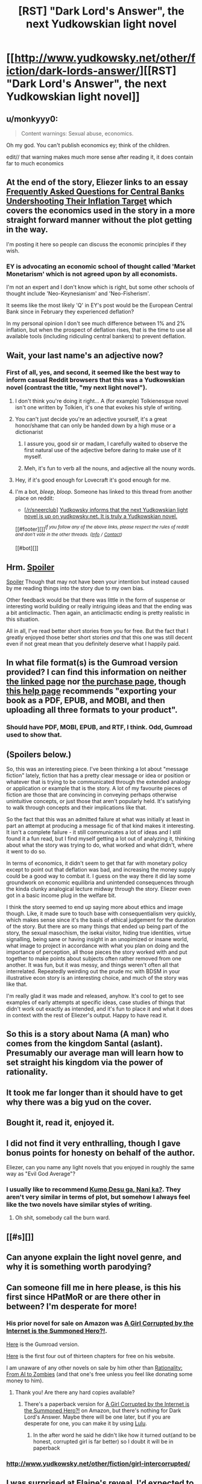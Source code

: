 #+TITLE: [RST] "Dark Lord's Answer", the next Yudkowskian light novel

* [[http://www.yudkowsky.net/other/fiction/dark-lords-answer/][[RST] "Dark Lord's Answer", the next Yudkowskian light novel]]
:PROPERTIES:
:Author: EliezerYudkowsky
:Score: 53
:DateUnix: 1482022221.0
:DateShort: 2016-Dec-18
:END:

** u/monkyyy0:
#+begin_quote
  Content warnings: Sexual abuse, economics.
#+end_quote

Oh my god. You can't publish economics ey; think of the children.

edit// that warning makes much more sense after reading it, it does contain far to much economics
:PROPERTIES:
:Author: monkyyy0
:Score: 17
:DateUnix: 1482062414.0
:DateShort: 2016-Dec-18
:END:


** At the end of the story, Eliezer links to an essay [[https://www.facebook.com/groups/674486385982694/permalink/896559330442064/][Frequently Asked Questions for Central Banks Undershooting Their Inflation Target]] which covers the economics used in the story in a more straight forward manner without the plot getting in the way.

I'm posting it here so people can discuss the economic principles if they wish.
:PROPERTIES:
:Author: xamueljones
:Score: 13
:DateUnix: 1482039284.0
:DateShort: 2016-Dec-18
:END:

*** EY is advocating an economic school of thought called 'Market Monetarism' which is not agreed upon by all economists.

I'm not an expert and I don't know which is right, but some other schools of thought include 'Neo-Keynesianism' and 'Neo-Fisherism'.

It seems like the most likely 'Q' in EY's post would be the European Central Bank since in February they experienced deflation?

In my personal opinion I don't see much difference between 1% and 2% inflation, but when the prospect of deflation rises, that is the time to use all available tools (including ridiculing central bankers) to prevent deflation.
:PROPERTIES:
:Author: Ilverin
:Score: 6
:DateUnix: 1482075694.0
:DateShort: 2016-Dec-18
:END:


** Wait, your last name's an adjective now?
:PROPERTIES:
:Author: CouteauBleu
:Score: 21
:DateUnix: 1482022726.0
:DateShort: 2016-Dec-18
:END:

*** First of all, yes, and second, it seemed like the best way to inform casual Reddit browsers that this was a Yudkowskian novel (contrast the title, "my next light novel").
:PROPERTIES:
:Author: EliezerYudkowsky
:Score: 14
:DateUnix: 1482022951.0
:DateShort: 2016-Dec-18
:END:

**** I don't think you're doing it right... A (for example) Tolkienesque novel isn't one written by Tolkien, it's one that evokes his style of writing.
:PROPERTIES:
:Score: 19
:DateUnix: 1482053594.0
:DateShort: 2016-Dec-18
:END:


**** You can't just decide you're an adjective yourself, it's a great honor/shame that can only be handed down by a high muse or a dictionarist
:PROPERTIES:
:Author: makoConstruct
:Score: 28
:DateUnix: 1482029758.0
:DateShort: 2016-Dec-18
:END:

***** I assure you, good sir or madam, I carefully waited to observe the first natural use of the adjective before daring to make use of it myself.
:PROPERTIES:
:Author: EliezerYudkowsky
:Score: 45
:DateUnix: 1482029919.0
:DateShort: 2016-Dec-18
:END:


***** Meh, it's fun to verb all the nouns, and adjective all the nouny words.
:PROPERTIES:
:Author: tehcrashxor
:Score: 8
:DateUnix: 1482093592.0
:DateShort: 2016-Dec-19
:END:


**** Hey, if it's good enough for Lovecraft it's good enough for me.
:PROPERTIES:
:Author: gabbalis
:Score: 3
:DateUnix: 1482028424.0
:DateShort: 2016-Dec-18
:END:


**** I'm a bot, /bleep/, /bloop/. Someone has linked to this thread from another place on reddit:

- [[[/r/sneerclub]]] [[https://np.reddit.com/r/SneerClub/comments/5jchhq/yudkowsky_informs_that_the_next_yudkowskian_light/][Yudkowsky informs that the next Yudkowskian light novel is up on yudkowsky.net. It is truly a Yudkowskian novel.]]

[[#footer][]]/^{If you follow any of the above links, please respect the rules of reddit and don't vote in the other threads.} ^{([[/r/TotesMessenger][Info]]} ^{/} ^{[[/message/compose?to=/r/TotesMessenger][Contact]])}/

[[#bot][]]
:PROPERTIES:
:Author: TotesMessenger
:Score: 3
:DateUnix: 1482228083.0
:DateShort: 2016-Dec-20
:END:


** Hrm. [[#s][Spoiler]]

[[#s][Spoiler]] Though that may not have been your intention but instead caused by me reading things into the story due to my own bias.

Other feedback would be that there was little in the form of suspense or interesting world building or really intriguing ideas and that the ending was a bit anticlimactic. Then again, an anticlimactic ending is pretty realistic in this situation.

All in all, I've read better short stories from you for free. But the fact that I greatly enjoyed those better short stories /and/ that this one was still decent even if not great mean that you definitely deserve what I happily paid.
:PROPERTIES:
:Author: Bowbreaker
:Score: 5
:DateUnix: 1482054925.0
:DateShort: 2016-Dec-18
:END:


** In what file format(s) is the Gumroad version provided? I can find this information on neither [[http://www.yudkowsky.net/other/fiction/dark-lords-answer/][the linked page]] nor [[https://gumroad.com/l/DarkLordsAnswer][the purchase page]], though [[http://blog.gumroad.com/post/115402625338/tools-for-ebook-formatting][this help page]] recommends "exporting your book as a PDF, EPUB, and MOBI, and then uploading all three formats to your product".
:PROPERTIES:
:Author: ToaKraka
:Score: 5
:DateUnix: 1482022999.0
:DateShort: 2016-Dec-18
:END:

*** Should have PDF, MOBI, EPUB, and RTF, I think. Odd, Gumroad used to show that.
:PROPERTIES:
:Author: EliezerYudkowsky
:Score: 10
:DateUnix: 1482023717.0
:DateShort: 2016-Dec-18
:END:


** (Spoilers below.)

So, this was an interesting piece. I've been thinking a lot about "message fiction" lately, fiction that has a pretty clear message or idea or position or whatever that is trying to be communicated through the extended analogy or application or example that is the story. A lot of my favourite pieces of fiction are those that are convincing in conveying perhaps otherwise unintuitive concepts, or just those that aren't popularly held. It's satisfying to walk through concepts and their implications like that.

So the fact that this was an admitted failure at what was initially at least in part an attempt at producing a message fic of that kind makes it interesting. It isn't a complete failure - it still communicates a lot of ideas and I still found it a fun read, but I find myself getting a lot out of analyzing it, thinking about what the story was trying to do, what worked and what didn't, where it went to do so.

In terms of economics, it didn't seem to get that far with monetary policy except to point out that deflation was bad, and increasing the money supply could be a good way to combat it. I guess on the way there it did lay some groundwork on economic equilibria and unintended consequences through the kinda clunky analogical lecture midway through the story. Eliezer even got in a basic income plug in the welfare bit.

I think the story seemed to end up saying more about ethics and image though. Like, it made sure to touch base with consequentialism very quickly, which makes sense since it's the basis of ethical judgement for the duration of the story. But there are so many things that ended up being part of the story, the sexual masochism, the isekai visitor, hiding true identities, virtue signalling, being sane or having insight in an unopimized or insane world, what image to project in accordance with what you plan on doing and the importance of perception, all those pieces the story worked with and put together to make points about subjects often rather removed from one another. It was fun, but it was messy, and things weren't often all that interrelated. Repeatedly weirding out the prude mc with BDSM in your illustrative econ story is an interesting choice, and much of the story was like that.

I'm really glad it was made and released, anyhow. It's cool to get to see examples of early attempts at specific ideas, case studies of things that didn't work out exactly as intended, and it's fun to place it and what it does in context with the rest of Eliezer's output. Happy to have read it.
:PROPERTIES:
:Author: HeckDang
:Score: 3
:DateUnix: 1482101678.0
:DateShort: 2016-Dec-19
:END:


** So this is a story about Nama (A man) who comes from the kingdom Santal (aslant). Presumably our average man will learn how to set straight his kingdom via the power of rationality.
:PROPERTIES:
:Author: ExiledQuixoticMage
:Score: 3
:DateUnix: 1482037483.0
:DateShort: 2016-Dec-18
:END:


** It took me far longer than it should have to get why there was a big yud on the cover.
:PROPERTIES:
:Author: LunarTulip
:Score: 3
:DateUnix: 1482038783.0
:DateShort: 2016-Dec-18
:END:


** Bought it, read it, enjoyed it.
:PROPERTIES:
:Author: Shrlck
:Score: 2
:DateUnix: 1482079299.0
:DateShort: 2016-Dec-18
:END:


** I did not find it very enthralling, though I gave bonus points for honesty on behalf of the author.

Eliezer, can you name any light novels that you enjoyed in roughly the same way as "Evil God Average"?
:PROPERTIES:
:Author: AndreiSipos
:Score: 2
:DateUnix: 1482093925.0
:DateShort: 2016-Dec-19
:END:

*** I usually like to recommend [[http://turb0translation.blogspot.com/p/blog-page.html][Kumo Desu ga, Nani ka?]]. They aren't very similar in terms of plot, but somehow I always feel like the two novels have similar styles of writing.
:PROPERTIES:
:Author: xamueljones
:Score: 1
:DateUnix: 1482107675.0
:DateShort: 2016-Dec-19
:END:

**** Oh shit, somebody call the burn ward.
:PROPERTIES:
:Author: bhauth
:Score: 1
:DateUnix: 1482610854.0
:DateShort: 2016-Dec-24
:END:


** [[#s][]]
:PROPERTIES:
:Author: HeckDang
:Score: 2
:DateUnix: 1482102622.0
:DateShort: 2016-Dec-19
:END:


** Can anyone explain the light novel genre, and why it is something worth parodying?
:PROPERTIES:
:Score: 2
:DateUnix: 1482456866.0
:DateShort: 2016-Dec-23
:END:


** Can someone fill me in here please, is this his first since HPatMoR or are there other in between? I'm desperate for more!
:PROPERTIES:
:Author: JaimeL_
:Score: 1
:DateUnix: 1482034272.0
:DateShort: 2016-Dec-18
:END:

*** His prior novel for sale on Amazon was [[https://www.amazon.com/Girl-Corrupted-Internet-Summoned-Hero-ebook/dp/B01B2BP726][A Girl Corrupted by the Internet is the Summoned Hero?!]].

[[https://gumroad.com/l/GirlCorrupted][Here]] is the Gumroad version.

[[http://www.yudkowsky.net/other/fiction/girl-intercorrupted/][Here]] is the first four out of thirteen chapters for free on his website.

I am unaware of any other novels on sale by him other than [[http://lesswrong.com/lw/lvb/rationality_from_ai_to_zombies/][Rationality: From AI to Zombies]] (and that one's free unless you feel like donating some money to him).
:PROPERTIES:
:Author: xamueljones
:Score: 6
:DateUnix: 1482034828.0
:DateShort: 2016-Dec-18
:END:

**** Thank you! Are there any hard copies available?
:PROPERTIES:
:Author: JaimeL_
:Score: 1
:DateUnix: 1482042794.0
:DateShort: 2016-Dec-18
:END:

***** There's a paperback version for [[https://www.amazon.com/Girl-Corrupted-Internet-Summoned-Hero/dp/0692642757/ref=tmm_pap_swatch_0?_encoding=UTF8&qid=&sr=][A Girl Corrupted by the Internet is the Summoned Hero?!]] on Amazon, but there's nothing for Dark Lord's Answer. Maybe there will be one later, but if you are desperate for one, you can make it by using [[https://www.lulu.com/][Lulu]].
:PROPERTIES:
:Author: xamueljones
:Score: 1
:DateUnix: 1482043408.0
:DateShort: 2016-Dec-18
:END:

****** In the after word he said he didn't like how it turned out(and to be honest, corrupted girl is far better) so I doubt it will be in paperback
:PROPERTIES:
:Author: monkyyy0
:Score: 1
:DateUnix: 1482088150.0
:DateShort: 2016-Dec-18
:END:


*** [[http://www.yudkowsky.net/other/fiction/girl-intercorrupted/]]
:PROPERTIES:
:Author: Evan_Th
:Score: 3
:DateUnix: 1482034627.0
:DateShort: 2016-Dec-18
:END:


** I was surprised at Elaine's reveal. I'd expected to learn that her question to the dark lord was: [[#s][Spoiler]]

His solution of [[#s][Spoiler]]

That felt like it would have fit with the overall theme, and Elaine's comments about how the prince was a good person to ask after that other slave.
:PROPERTIES:
:Author: FishNetwork
:Score: 1
:DateUnix: 1482179980.0
:DateShort: 2016-Dec-20
:END:


** I can't help thinking that Elaine's backstory is that of humanity being destroyed by an ai who sent each member of the race to a separate world sort of similar to Failed Utopia 4-2 only more drastic. Each was sent to the world where they would be able to achieve the most and/or receive the most satisfaction of their fantasies by an almost, but not quite, friendly ai.

Overall I feel that I would have preferred the story without the BDSM elements. They didn't seem linked with the rest of the plot. Of course I love economics and could cope with a story entirely devoted to it. Some might disagree.
:PROPERTIES:
:Author: Reactionaryhistorian
:Score: 1
:DateUnix: 1482461033.0
:DateShort: 2016-Dec-23
:END:
